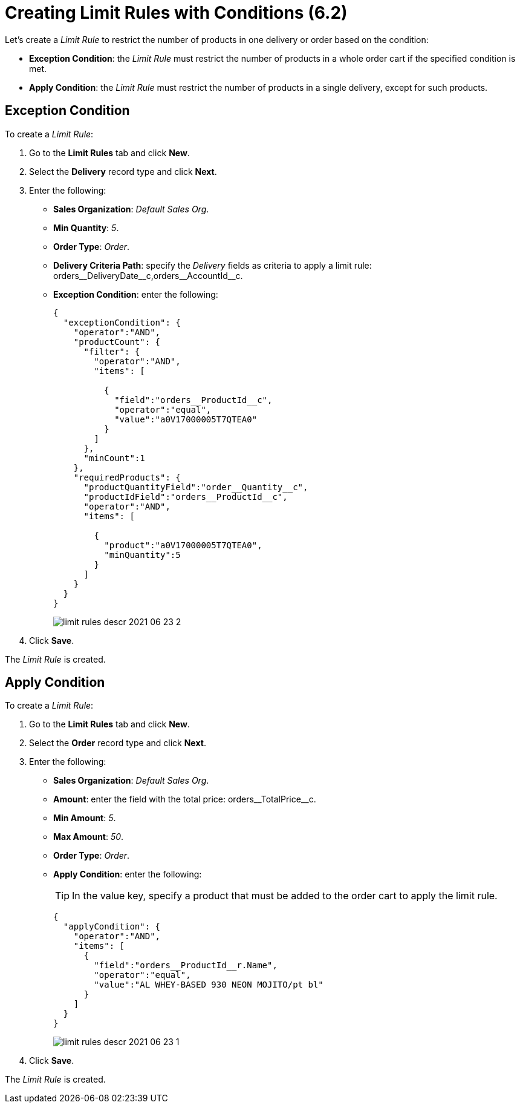 = Creating Limit Rules with Conditions (6.2)

Let's create a _Limit Rule_ to restrict the number of products in one delivery or order based on the condition:

* *Exception Condition*: the _Limit Rule_ must restrict the number of products in a whole order cart if the specified condition is met.
* *Apply Condition*: the _Limit Rule_ must restrict the number of products in a single delivery, except for such products.

[[h2_69606710]]
== Exception Condition

To create a _Limit Rule_:

. Go to the *Limit Rules* tab and click *New*.
. Select the *Delivery* record type and click *Next*.
. Enter the following:
* *Sales Organization*: _Default Sales Org_.
* *Min Quantity*: _5_.
* *Order Type*: _Order_.
* *Delivery Criteria Path*: specify the _Delivery_ fields as criteria to apply a limit rule: [.apiobject]#orders\__DeliveryDate__c,orders\__AccountId__c#.
* *Exception Condition*: enter the following:
+
[source,json]
----
{
  "exceptionCondition": {
    "operator":"AND",
    "productCount": {
      "filter": {
        "operator":"AND",
        "items": [

          {
            "field":"orders__ProductId__c",
            "operator":"equal",
            "value":"a0V17000005T7QTEA0"
          }
        ]
      },
      "minCount":1
    },
    "requiredProducts": {
      "productQuantityField":"order__Quantity__c",
      "productIdField":"orders__ProductId__c",
      "operator":"AND",
      "items": [

        {
          "product":"a0V17000005T7QTEA0",
          "minQuantity":5
        }
      ]
    }
  }
}

----
+
image:limit-rules-descr-2021-06-23-2.png[]
. Click *Save*.

The _Limit Rule_ is created.

[[h2_953788261]]
== Apply Condition

To create a _Limit Rule_:

. Go to the *Limit Rules* tab and click *New*.
. Select the *Order* record type and click *Next*.
. Enter the following:
* *Sales Organization*: _Default Sales Org_.
* *Amount*: enter the field with the total price: [.apiobject]#orders\__TotalPrice__c#.
* *Min Amount*: _5_.
* *Max Amount*: _50_.
* *Order Type*: _Order_.
* *Apply Condition*: enter the following:
+
TIP: In the [.apiobject]#value# key, specify a product that must be added to the order cart to apply the limit rule.
+
[source,json]
----
{
  "applyCondition": {
    "operator":"AND",
    "items": [
      {
        "field":"orders__ProductId__r.Name",
        "operator":"equal",
        "value":"AL WHEY-BASED 930 NEON MOJITO/pt bl"
      }
    ]
  }
}

----
+
image:limit-rules-descr-2021-06-23-1.png[]
. Click *Save*.

The _Limit Rule_ is created.

